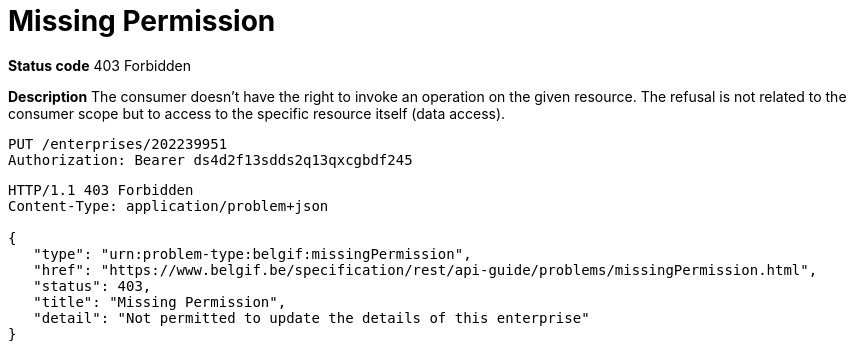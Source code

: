 = Missing Permission
:nofooter:

*Status code* 403 Forbidden

*Description* The consumer doesn't have the right to invoke an operation on the given resource.
The refusal is not related to the consumer scope but to access to the specific resource itself (data access).


```
PUT /enterprises/202239951
Authorization: Bearer ds4d2f13sdds2q13qxcgbdf245
```

```
HTTP/1.1 403 Forbidden
Content-Type: application/problem+json

{
   "type": "urn:problem-type:belgif:missingPermission",
   "href": "https://www.belgif.be/specification/rest/api-guide/problems/missingPermission.html",
   "status": 403,
   "title": "Missing Permission",
   "detail": "Not permitted to update the details of this enterprise"
}
```
